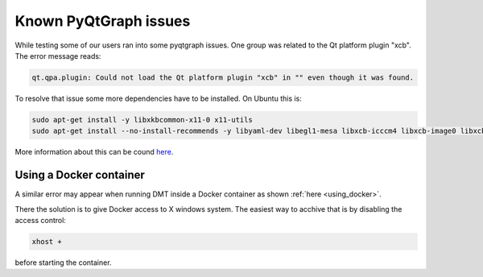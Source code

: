 .. _install_pyqtgraph:

Known PyQtGraph issues
======================

While testing some of our users ran into some pyqtgraph issues. One group was related to the Qt platform plugin "xcb". The error message reads:

.. code-block:: 

    qt.qpa.plugin: Could not load the Qt platform plugin "xcb" in "" even though it was found.

To resolve that issue some more dependencies have to be installed. On Ubuntu this is:

.. code-block:: bash

    sudo apt-get install -y libxkbcommon-x11-0 x11-utils
    sudo apt-get install --no-install-recommends -y libyaml-dev libegl1-mesa libxcb-icccm4 libxcb-image0 libxcb-keysyms1 libxcb-randr0 libxcb-render-util0 libxcb-xinerama0

More information about this can be cound  `here <https://stackoverflow.com/questions/67067368/pyqtgraph-runtime-error-could-not-load-plugin-xcb>`__.


Using a Docker container
------------------------

A similar error may appear when running DMT inside a Docker container as shown :ref:`here <using_docker>`.

There the solution is to give Docker access to X windows system. The easiest way to acchive that is by disabling the access control:

.. code-block:: bash

    xhost +

before starting the container.